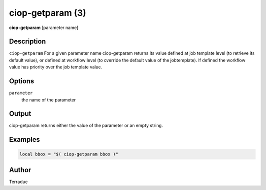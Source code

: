 ciop-getparam (3)
=================

**ciop-getparam** [parameter name]

Description
-----------

``ciop-getparam`` For a given parameter name ciop-getparam returns its
value defined at job template level (to retrieve its default value), or
defined at workflow level (to override the default value of the
jobtemplate). If defined the workflow value has priority over the job
template value.

Options
-------

``parameter``
    the name of the parameter

Output
------

ciop-getparam returns either the value of the parameter or an empty string.


Examples
--------

.. code-block:: bash
	
  local bbox = "$( ciop-getparam bbox )"
                    

Author
------

Terradue
